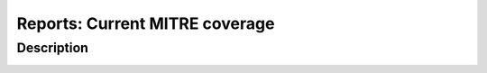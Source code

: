 Reports: Current MITRE coverage
###############################

Description
***********

.. image:: img/reports_mitre_coverage.png
  :alt: Reports current MITRE coverage
